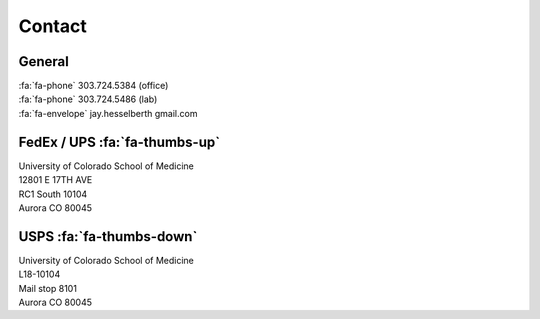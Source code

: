 Contact
########

General
-------

| :fa:`fa-phone`  303.724.5384 (office)
| :fa:`fa-phone`  303.724.5486 (lab)
| :fa:`fa-envelope` jay.hesselberth gmail.com 

FedEx / UPS :fa:`fa-thumbs-up`
------------------------------

| University of Colorado School of Medicine
| 12801 E 17TH AVE
| RC1 South 10104
| Aurora CO 80045

USPS :fa:`fa-thumbs-down`
-------------------------

| University of Colorado School of Medicine
| L18-10104
| Mail stop 8101 
| Aurora CO 80045
